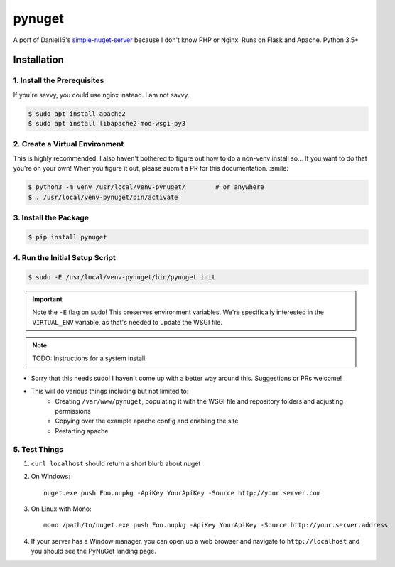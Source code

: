 =======
pynuget
=======

.. image:: https://img.shields.io/travis/dougthor42/pynuget.svg
   :alt: Travis
   :target: https://travis-ci.org/dougthor42/pynuget


A port of Daniel15's `simple-nuget-server`_ because I
don't know PHP or Nginx. Runs on Flask and Apache. Python 3.5+

.. _simple-nuget-server: https://github.com/Daniel15/simple-nuget-server/


Installation
------------


1. Install the Prerequisites
^^^^^^^^^^^^^^^^^^^^^^^^^^^^

If you're savvy, you could use nginx instead. I am not savvy.

.. code-block:: shell

    $ sudo apt install apache2
    $ sudo apt install libapache2-mod-wsgi-py3


2. Create a Virtual Environment
^^^^^^^^^^^^^^^^^^^^^^^^^^^^^^^

This is highly recommended. I also haven't bothered to figure out how to do
a non-venv install so... If you want to do that you're on your own! When
you figure it out, please submit a PR for this documentation. :smile:

.. code-block:: shell

    $ python3 -m venv /usr/local/venv-pynuget/        # or anywhere
    $ . /usr/local/venv-pynuget/bin/activate


3. Install the Package
^^^^^^^^^^^^^^^^^^^^^^

.. code-block:: shell

    $ pip install pynuget



4. Run the Initial Setup Script
^^^^^^^^^^^^^^^^^^^^^^^^^^^^^^^

.. code-block:: shell

    $ sudo -E /usr/local/venv-pynuget/bin/pynuget init

.. important::

    Note the ``-E`` flag on ``sudo``! This preserves environment variables.
    We're specifically interested in the ``VIRTUAL_ENV`` variable, as that's
    needed to update the WSGI file.

.. note::

    TODO: Instructions for a system install.

+ Sorry that this needs sudo! I haven't come up with a better way
  around this. Suggestions or PRs welcome!
+ This will do various things including but not limited to:
    + Creating ``/var/www/pynuget``, populating it with the WSGI file and
      repository folders and adjusting permissions
    + Copying over the example apache config and enabling the site
    + Restarting apache


5. Test Things
^^^^^^^^^^^^^^

1. ``curl localhost`` should return a short blurb about nuget
2. On Windows::

    nuget.exe push Foo.nupkg -ApiKey YourApiKey -Source http://your.server.com

3. On Linux with Mono::

    mono /path/to/nuget.exe push Foo.nupkg -ApiKey YourApiKey -Source http://your.server.address

4. If your server has a Window manager, you can open up a web browser and
   navigate to ``http://localhost`` and you should see the PyNuGet landing
   page.
